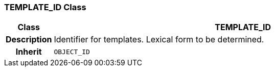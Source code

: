 === TEMPLATE_ID Class

[cols="^1,3,5"]
|===
h|*Class*
2+^h|*TEMPLATE_ID*

h|*Description*
2+a|Identifier for templates. Lexical form to be determined.

h|*Inherit*
2+|`OBJECT_ID`

|===
